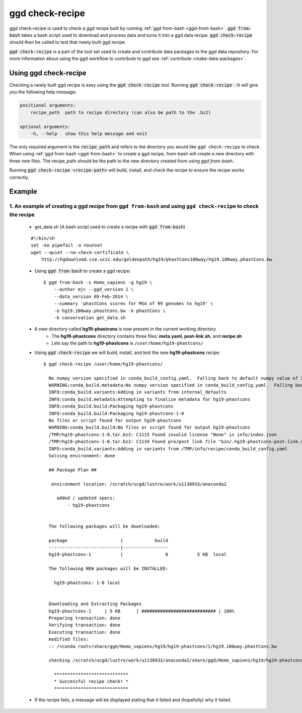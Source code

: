 .. _ggd-check-recipe:

ggd check-recipe
================

ggd check-recipe is used to check a ggd recipe built by running :ref:`ggd from-bash <ggd-from-bash>`. :code:`ggd from-bash`
takes a bash script used to download and process data and turns it into a ggd data recipe. :code:`ggd check-recipe` should
then be called to test that newly built ggd recipe.

:code:`ggd check-recipe` is a part of the tool set used to create and contribute data packages to the ggd data repository.
For more information about using the ggd workflow to contribute to ggd see :ref:`contribute <make-data-packages>`.


Using ggd check-recipe
----------------------
Checking a newly built ggd recipe is easy using the :code:`ggd check-recipe` tool.
Running :code:`ggd check-recipe -h` will give you the following help message:

.. code-block:: sh

    positional arguments:
        recipe_path  path to recipe directory (can also be path to the .bz2)

    optional arguments:
        -h, --help   show this help message and exit

The only required argument is the :code:`recipe_path` and refers to the directory you would like ``ggd check-recipe``
to check. When using :ref:`ggd from-bash <ggd-from-bash>` to create a ggd recipe, from-bash will
create a new directory with three new files. The recipe_path should be the path to the new directory created
from using `ggd from-bash`.

Running :code:`ggd check-recipe <recipe-path>` will build, install, and check the recipe to ensure the recipe works correctly.

Example
-------

1. An example of creating a ggd recipe from ``ggd from-bash`` and using ``ggd check-recipe`` to check the recipe
++++++++++++++++++++++++++++++++++++++++++++++++++++++++++++++++++++++++++++++++++++++++++++++++++++++++++++++++

    * get_data.sh (A bash script used to create a recipe with :code:`ggd from-bash`)

    ::

        #!/bin/sh
        set -eo pipefail -o nounset
        wget --quiet --no-check-certificate \
            http://hgdownload.cse.ucsc.edu/goldenpath/hg19/phastCons100way/hg19.100way.phastCons.bw

    * Using :code:`ggd from-bash` to create a ggd recipe::

        $ ggd from-bash -s Homo_sapiens -g hg19 \
            --author mjc --ggd_version 1 \
            --data_version 09-Feb-2014 \
            --summary 'phastCons scores for MSA of 99 genomes to hg19' \
            -e hg19.100way.phastCons.bw -k phastCons \
            -k conservation get_data.sh

    * A new directory called **hg19-phastcons** is now present in the current working directory
        * The **hg19-phastcons** directory contains three files: **meta.yaml**, **post-link.sh**, and **recipe.sh**
        * Lets say the path to **hg19-phastcons** is ``/user/home/hg19-phastcons/``

    * Using :code:`ggd check-recipe` we will build, install, and test the new **hg19-phastcons** recipe::

        $ ggd check-recipe /user/home/hg19-phastcons/

          No numpy version specified in conda_build_config.yaml.  Falling back to default numpy value of 1.11
          WARNING:conda_build.metadata:No numpy version specified in conda_build_config.yaml.  Falling back to default numpy value of 1.11
          INFO:conda_build.variants:Adding in variants from internal_defaults
          INFO:conda_build.metadata:Attempting to finalize metadata for hg19-phastcons
          INFO:conda_build.build:Packaging hg19-phastcons
          INFO:conda_build.build:Packaging hg19-phastcons-1-0
          No files or script found for output hg19-phastcons
          WARNING:conda_build.build:No files or script found for output hg19-phastcons
          /TMP/hg19-phastcons-1-0.tar.bz2: C1115 Found invalid license "None" in info/index.json
          /TMP/hg19-phastcons-1-0.tar.bz2: C1134 Found pre/post link file "bin/.hg19-phastcons-post-link.sh" in archive
          INFO:conda_build.variants:Adding in variants from /TMP/info/recipe/conda_build_config.yaml
          Solving environment: done

          ## Package Plan ##

           environment location: /scratch/ucgd/lustre/work/u1138933/anaconda2

             added / updated specs:
                 - hg19-phastcons


          The following packages will be downloaded:

          package                    |            build
          ---------------------------|-----------------
          hg19-phastcons-1           |                0           5 KB  local

          The following NEW packages will be INSTALLED:

            hg19-phastcons: 1-0 local


          Downloading and Extracting Packages
          hg19-phastcons-1     | 5 KB      | ############################ | 100%
          Preparing transaction: done
          Verifying transaction: done
          Executing transaction: done
          modified files:
          :: /<conda root>/share/ggd/Homo_sapiens/hg19/hg19-phastcons/1/hg19.100way.phastCons.bw

          checking /scratch/ucgd/lustre/work/u1138933/anaconda2/share/ggd/Homo_sapiens/hg19/hg19-phastcons/1/hg19.100way.phastCons.bw

            ****************************
            * Successful recipe check! *
            ****************************

    * If the recipe fails, a message will be displayed stating that it failed and (hopefully) why it failed.

